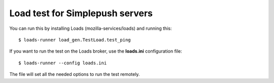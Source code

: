 Load test for Simplepush servers
================================

You can run this by installing Loads (mozilla-services/loads) and running this::

    $ loads-runner load_gen.TestLoad.test_ping

If you want to run the test on the Loads broker, use the **loads.ini** 
configuration file::

    $ loads-runner --config loads.ini 

The file will set all the needed options to run the test remotely.
